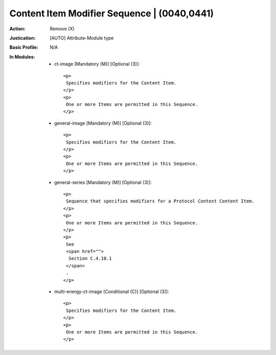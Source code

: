 --------------------------------------------
Content Item Modifier Sequence | (0040,0441)
--------------------------------------------
:Action: Remove (X)
:Justication: [AUTO] Attribute-Module type
:Basic Profile: N/A
:In Modules:
   - ct-image [Mandatory (M)] [Optional (3)]::

       <p>
        Specifies modifiers for the Content Item.
       </p>
       <p>
        One or more Items are permitted in this Sequence.
       </p>

   - general-image [Mandatory (M)] [Optional (3)]::

       <p>
        Specifies modifiers for the Content Item.
       </p>
       <p>
        One or more Items are permitted in this Sequence.
       </p>

   - general-series [Mandatory (M)] [Optional (3)]::

       <p>
        Sequence that specifies modifiers for a Protocol Context Content Item.
       </p>
       <p>
        One or more Items are permitted in this Sequence.
       </p>
       <p>
        See
        <span href="">
         Section C.4.10.1
        </span>
        .
       </p>

   - multi-energy-ct-image [Conditional (C)] [Optional (3)]::

       <p>
        Specifies modifiers for the Content Item.
       </p>
       <p>
        One or more Items are permitted in this Sequence.
       </p>
